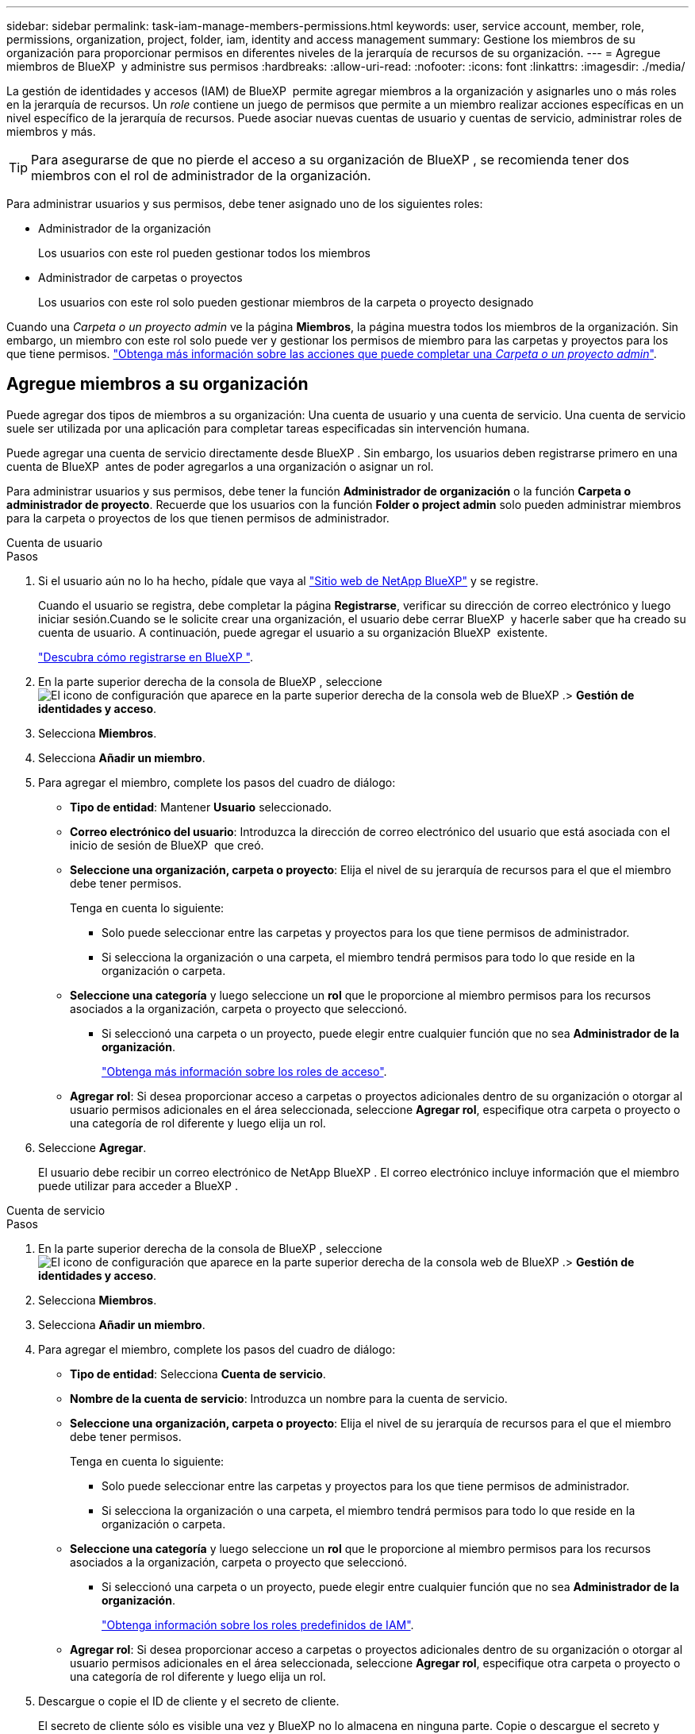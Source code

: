 ---
sidebar: sidebar 
permalink: task-iam-manage-members-permissions.html 
keywords: user, service account, member, role, permissions, organization, project, folder, iam, identity and access management 
summary: Gestione los miembros de su organización para proporcionar permisos en diferentes niveles de la jerarquía de recursos de su organización. 
---
= Agregue miembros de BlueXP  y administre sus permisos
:hardbreaks:
:allow-uri-read: 
:nofooter: 
:icons: font
:linkattrs: 
:imagesdir: ./media/


[role="lead"]
La gestión de identidades y accesos (IAM) de BlueXP  permite agregar miembros a la organización y asignarles uno o más roles en la jerarquía de recursos. Un _role_ contiene un juego de permisos que permite a un miembro realizar acciones específicas en un nivel específico de la jerarquía de recursos. Puede asociar nuevas cuentas de usuario y cuentas de servicio, administrar roles de miembros y más.


TIP: Para asegurarse de que no pierde el acceso a su organización de BlueXP , se recomienda tener dos miembros con el rol de administrador de la organización.

Para administrar usuarios y sus permisos, debe tener asignado uno de los siguientes roles:

* Administrador de la organización
+
Los usuarios con este rol pueden gestionar todos los miembros

* Administrador de carpetas o proyectos
+
Los usuarios con este rol solo pueden gestionar miembros de la carpeta o proyecto designado



Cuando una _Carpeta o un proyecto admin_ ve la página *Miembros*, la página muestra todos los miembros de la organización. Sin embargo, un miembro con este rol solo puede ver y gestionar los permisos de miembro para las carpetas y proyectos para los que tiene permisos. link:reference-iam-predefined-roles.html["Obtenga más información sobre las acciones que puede completar una _Carpeta o un proyecto admin_"].



== Agregue miembros a su organización

Puede agregar dos tipos de miembros a su organización: Una cuenta de usuario y una cuenta de servicio. Una cuenta de servicio suele ser utilizada por una aplicación para completar tareas especificadas sin intervención humana.

Puede agregar una cuenta de servicio directamente desde BlueXP . Sin embargo, los usuarios deben registrarse primero en una cuenta de BlueXP  antes de poder agregarlos a una organización o asignar un rol.

Para administrar usuarios y sus permisos, debe tener la función *Administrador de organización* o la función *Carpeta o administrador de proyecto*. Recuerde que los usuarios con la función *Folder o project admin* solo pueden administrar miembros para la carpeta o proyectos de los que tienen permisos de administrador.

[role="tabbed-block"]
====
.Cuenta de usuario
--
.Pasos
. Si el usuario aún no lo ha hecho, pídale que vaya al https://bluexp.netapp.com/["Sitio web de NetApp BlueXP"^] y se registre.
+
Cuando el usuario se registra, debe completar la página *Registrarse*, verificar su dirección de correo electrónico y luego iniciar sesión.Cuando se le solicite crear una organización, el usuario debe cerrar BlueXP  y hacerle saber que ha creado su cuenta de usuario. A continuación, puede agregar el usuario a su organización BlueXP  existente.

+
link:task-sign-up-saas.html["Descubra cómo registrarse en BlueXP "].

. En la parte superior derecha de la consola de BlueXP , seleccione image:icon-settings-option.png["El icono de configuración que aparece en la parte superior derecha de la consola web de BlueXP ."]> *Gestión de identidades y acceso*.
. Selecciona *Miembros*.
. Selecciona *Añadir un miembro*.
. Para agregar el miembro, complete los pasos del cuadro de diálogo:
+
** *Tipo de entidad*: Mantener *Usuario* seleccionado.
** *Correo electrónico del usuario*: Introduzca la dirección de correo electrónico del usuario que está asociada con el inicio de sesión de BlueXP  que creó.
** *Seleccione una organización, carpeta o proyecto*: Elija el nivel de su jerarquía de recursos para el que el miembro debe tener permisos.
+
Tenga en cuenta lo siguiente:

+
*** Solo puede seleccionar entre las carpetas y proyectos para los que tiene permisos de administrador.
*** Si selecciona la organización o una carpeta, el miembro tendrá permisos para todo lo que reside en la organización o carpeta.


** *Seleccione una categoría* y luego seleccione un *rol* que le proporcione al miembro permisos para los recursos asociados a la organización, carpeta o proyecto que seleccionó.
+
*** Si seleccionó una carpeta o un proyecto, puede elegir entre cualquier función que no sea *Administrador de la organización*.
+
link:reference-iam-predefined-roles.html["Obtenga más información sobre los roles de acceso"].



** *Agregar rol*: Si desea proporcionar acceso a carpetas o proyectos adicionales dentro de su organización o otorgar al usuario permisos adicionales en el área seleccionada, seleccione *Agregar rol*, especifique otra carpeta o proyecto o una categoría de rol diferente y luego elija un rol.


. Seleccione *Agregar*.
+
El usuario debe recibir un correo electrónico de NetApp BlueXP . El correo electrónico incluye información que el miembro puede utilizar para acceder a BlueXP .



--
.Cuenta de servicio
--
.Pasos
. En la parte superior derecha de la consola de BlueXP , seleccione image:icon-settings-option.png["El icono de configuración que aparece en la parte superior derecha de la consola web de BlueXP ."]> *Gestión de identidades y acceso*.
. Selecciona *Miembros*.
. Selecciona *Añadir un miembro*.
. Para agregar el miembro, complete los pasos del cuadro de diálogo:
+
** *Tipo de entidad*: Selecciona *Cuenta de servicio*.
** *Nombre de la cuenta de servicio*: Introduzca un nombre para la cuenta de servicio.
** *Seleccione una organización, carpeta o proyecto*: Elija el nivel de su jerarquía de recursos para el que el miembro debe tener permisos.
+
Tenga en cuenta lo siguiente:

+
*** Solo puede seleccionar entre las carpetas y proyectos para los que tiene permisos de administrador.
*** Si selecciona la organización o una carpeta, el miembro tendrá permisos para todo lo que reside en la organización o carpeta.


** *Seleccione una categoría* y luego seleccione un *rol* que le proporcione al miembro permisos para los recursos asociados a la organización, carpeta o proyecto que seleccionó.
+
*** Si seleccionó una carpeta o un proyecto, puede elegir entre cualquier función que no sea *Administrador de la organización*.
+
link:reference-iam-predefined-roles.html["Obtenga información sobre los roles predefinidos de IAM"].



** *Agregar rol*: Si desea proporcionar acceso a carpetas o proyectos adicionales dentro de su organización o otorgar al usuario permisos adicionales en el área seleccionada, seleccione *Agregar rol*, especifique otra carpeta o proyecto o una categoría de rol diferente y luego elija un rol.


. Descargue o copie el ID de cliente y el secreto de cliente.
+
El secreto de cliente sólo es visible una vez y BlueXP no lo almacena en ninguna parte. Copie o descargue el secreto y guárdelo de forma segura. Tenga en cuenta que puede volver a crear el ID de cliente y el secreto de cliente más tarde según sea necesario.

. Seleccione *Cerrar*.


--
====


=== Ver miembros de la organización

Puede ver una lista de todos los miembros de su organización de BlueXP . Para comprender qué recursos y permisos están disponibles para un miembro, puede ver los roles asignados al miembro en diferentes niveles de la jerarquía de recursos de la organización. link:task-iam-manage-roles.html["Aprenda a usar los roles para controlar el acceso a los recursos de BlueXP ."^]

Puede ver tanto las cuentas de usuario como las cuentas de servicio desde la página *Miembros*.

.Pasos
. En la parte superior derecha de la consola de BlueXP , seleccione image:icon-settings-option.png["El icono de configuración que aparece en la parte superior derecha de la consola web de BlueXP ."]> *Gestión de identidades y acceso*.
. Selecciona *Miembros*.
+
Los miembros de tu organización aparecen en la tabla *Miembros*.

. Desde la página *Miembros*, navega a un miembro de la tabla, selecciona image:icon-action.png["Un icono que tiene tres puntos uno al lado del otro"] y luego selecciona *Ver detalles*.




=== Eliminar un miembro de la organización

Es posible que necesite eliminar a un miembro de su organización, por ejemplo, si abandonó la empresa.

Eliminar un miembro de su organización no elimina la cuenta de BlueXP  del miembro ni la cuenta del sitio de soporte de NetApp. Simplemente elimina el miembro y sus permisos asociados de su organización.

.Pasos
. Desde la página *Miembros*, navega a un miembro de la tabla, selecciona image:icon-action.png["Un icono que tiene tres puntos uno al lado del otro"] y luego selecciona *Eliminar usuario*.
. Confirme que desea eliminar el miembro de su organización.




=== Vuelva a crear las credenciales para una cuenta de servicio

Puede volver a crear las credenciales (ID de cliente y secreto de cliente) para una cuenta de servicio en cualquier momento. Puede volver a crear las credenciales si las ha perdido o si su empresa necesita que gire las credenciales de seguridad después de un período de tiempo.

.Acerca de esta tarea
Al volver a crear las credenciales, se suprimen las credenciales existentes para la cuenta de servicio y, a continuación, se crean nuevas credenciales. No podrá utilizar las credenciales anteriores.

.Pasos
. En la parte superior derecha de la consola de BlueXP , seleccione image:icon-settings-option.png["El icono de configuración que aparece en la parte superior derecha de la consola web de BlueXP ."]> *Gestión de identidades y acceso*.
. Selecciona *Miembros*.
. En la tabla *Miembros*, navega a una cuenta de servicio, selecciona image:icon-action.png["Un icono que tiene tres puntos uno al lado del otro"] y luego selecciona *recrear secretos*.
. Selecciona *Volver a crear*.
. Descargue o copie el ID de cliente y el secreto de cliente.
+
El secreto de cliente sólo es visible una vez y BlueXP no lo almacena en ninguna parte. Copie o descargue el secreto y guárdelo de forma segura.



.Información relacionada
link:task-iam-manage-folders-projects.html#view-associated-resources-members["Ver todos los miembros asociados a una carpeta o proyecto específico"].



=== Anular la asignación de un rol de un miembro

Puede eliminar los permisos de un miembro a una carpeta o proyecto específicos eliminando su rol.

Si un miembro tiene permisos en su organización para _Only_ una carpeta o proyecto, no puede eliminar ese rol. Tiene dos opciones:

* Si desea que el miembro tenga permisos para otra parte de la jerarquía de recursos, primero debe agregar ese rol y, a continuación, suprimir el rol existente.
* Si no desea que el miembro tenga permisos para nada, debe eliminar al miembro de su organización.


.Pasos
. Desde la página *Miembros*, navega a un miembro de la tabla, selecciona image:icon-action.png["Un icono que tiene tres puntos uno al lado del otro"] y luego selecciona *Ver detalles*.
. En la tabla, navegue hasta el nivel de carpeta o proyecto y, a continuación, seleccione image:icon-delete.png["Un icono de una lata de basura"]. Se le pedirá que confirme la eliminación.




== Información relacionada

* link:concept-identity-and-access-management.html["Obtenga más información sobre la gestión de identidades y accesos de BlueXP "]
* link:task-iam-get-started.html["Comience a usar BlueXP  IAM"]
* link:reference-iam-predefined-roles.html["Roles de IAM predefinidos de BlueXP "]
* https://docs.netapp.com/us-en/bluexp-automation/tenancyv4/overview.html["Obtenga más información sobre la API para IAM de BlueXP "^]

